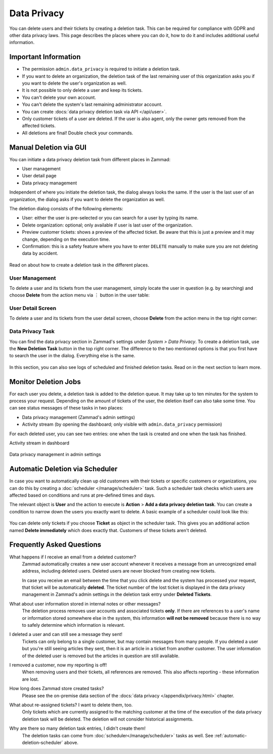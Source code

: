 Data Privacy
============

You can delete users and their tickets by creating a deletion task.
This can be required for compliance with GDPR and other data privacy laws. This
page describes the places where you can do it, how to do it and includes
additional useful information.

Important Information
---------------------

- The permission ``admin.data_privacy`` is required to initiate a deletion task.
- If you want to delete an organization, the deletion task of the last remaining
  user of this organization asks you if you want to delete the user's
  organization as well.
- It is not possible to only delete a user and keep its tickets.
- You can't delete your own account.
- You can't delete the system's last remaining administrator account.
- You can create :docs:`data privacy deletion task via API </api/user>`.
- Only customer tickets of a user are deleted. If the user is also agent, only
  the owner gets removed from the affected tickets.
- All deletions are final! Double check your commands.

Manual Deletion via GUI
-----------------------

You can initiate a data privacy deletion task from different places in Zammad:

- User management
- User detail page
- Data privacy management

Independent of where you initiate the deletion task, the dialog always looks
the same. If the user is the last user of an organization, the dialog asks if
you want to delete the organization as well.

The deletion dialog consists of the following elements:

- User: either the user is pre-selected or you can search for a user by typing
  its name.
- Delete organization: optional; only available if user is last user of the
  organization.
- Preview customer tickets: shows a preview of the affected ticket. Be aware
  that this is just a preview and it may change, depending on the execution
  time.
- Confirmation: this is a safety feature where you have to enter ``DELETE``
  manually to make sure you are not deleting data by accident.

.. figure:: /images/system/data-privacy/deletion-task-dialog.png
   :alt: Screenshot shows the dialog for creating a deletion task.
   :align: center
   :width: 60%

Read on about how to create a deletion task in the different places.

User Management
^^^^^^^^^^^^^^^

To delete a user and its tickets from the user management, simply locate the
user in question (e.g. by searching) and choose **Delete** from the action
menu via ︙ button in the user table:

.. figure:: /images/system/data-privacy/user-management-action-menu.png
   :alt: Screenshot shows a user from user management and the action menu with highlighted sections.
   :align: center
   :width: 80%

User Detail Screen
^^^^^^^^^^^^^^^^^^

To delete a user and its tickets from the user detail screen, choose **Delete**
from the action menu in the top right corner:

.. figure:: /images/system/data-privacy/user-detail-action-menu.png
   :alt: Screenshot shows an user detail dialog and the action menu with highlighted sections.
   :align: center
   :width: 60%

Data Privacy Task
^^^^^^^^^^^^^^^^^

You can find the data privacy section in Zammad's settings under *System >
Data Privacy*. To create a deletion task, use the **New Deletion Task** button
in the top right corner. The difference to the two mentioned options is
that you first have to search the user in the dialog. Everything else is the
same.

.. figure:: /images/system/data-privacy/data-privacy-deletion-task.png
   :alt: Screenshot shows the data privacy section in Zammad's settings with highlighted sections.
   :align: center
   :width: 60%

In this section, you can also see logs of scheduled and finished deletion tasks.
Read on in the next section to learn more.

Monitor Deletion Jobs
---------------------

For each user you delete, a deletion task is added to the deletion queue.
It may take up to ten minutes for the system to process your request. Depending
on the amount of tickets of the user, the deletion itself can also take some
time. You can see status messages of these tasks in two places:

- Data privacy management (Zammad's admin settings)
- Activity stream (by opening the dashboard; only visible with
  ``admin.data_privacy`` permission)

For each deleted user, you can see two entries: one when the task is created and
one when the task has finished.

Activity stream in dashboard
   .. figure:: /images/system/data-privacy/deletion-task-activity-stream.png
      :alt: Screenshot shows the activity stream from Zammad's dashboard with 2 deletion task entries
      :align: center

Data privacy management in admin settings
   .. figure:: /images/system/data-privacy/data-privacy-tasks.png
      :alt: Screenshot shows the data privacy section in Zammad's settings with a finished and a running task
      :align: center
      :width: 80%

.. _automatic-deletion-scheduler:

Automatic Deletion via Scheduler
--------------------------------

In case you want to automatically clean up old customers with their tickets or
specific customers or organizations, you can do this by creating a
:doc:`scheduler </manage/scheduler>` task. Such a scheduler task checks which
users are affected based on conditions and runs at pre-defined times and days.

The relevant object is **User** and the action to execute is **Action** > **Add
a data privacy deletion task**. You can create a condition to narrow down the
users you exactly want to delete. A basic example of a scheduler could look like
this:

.. figure:: /images/system/data-privacy/scheduler-deletion-task.png
   :alt: Screenshot shows important scheduler configuration for a deletion task
   :align: center
   :width: 80%

You can delete only tickets if you choose **Ticket** as object in the scheduler
task. This gives you an additional action named **Delete immediately** which
does exactly that. Customers of these tickets aren't deleted.

Frequently Asked Questions
--------------------------

What happens if I receive an email from a deleted customer?
   Zammad automatically creates a new user account whenever it receives a
   message from an unrecognized email address, including deleted users.
   Deleted users are never blocked from creating new tickets.

   In case you receive an email between the time that you click delete and
   the system has processed your request, that ticket will be automatically
   **deleted**. The ticket number of the lost ticket is displayed in the data
   privacy management in Zammad's admin settings in the deletion task entry
   under  **Deleted Tickets**.

What about user information stored in internal notes or other messages?
   The deletion process removes user accounts and associated tickets **only**.
   If there are references to a user's name or information stored somewhere else
   in the system, this information **will not be removed** because there is no
   way to safely determine which information is relevant.

I deleted a user and can still see a message they sent!
   Tickets can only belong to a single customer, but may contain messages from
   many people. If you deleted a user but you're still seeing articles they
   sent, then it is an article in a ticket from another customer. The user
   information of the deleted user is removed but the articles in question are
   still available.

I removed a customer, now my reporting is off!
   When removing users and their tickets, all references are removed. This also
   affects reporting - these information are lost.

How long does Zammad store created tasks?
   Please see the on-premise data section of the
   :docs:`data privacy </appendix/privacy.html>` chapter.

What about re-assigned tickets? I want to delete them, too.
   Only tickets which are currently assigned to the matching customer at the
   time of the execution of the data privacy deletion task will be deleted.
   The deletion will not consider historical assignments.

Why are there so many deletion task entries, I didn't create them!
   The deletion tasks can come from :doc:`scheduler</manage/scheduler>` tasks
   as well. See :ref:`automatic-deletion-scheduler` above.
